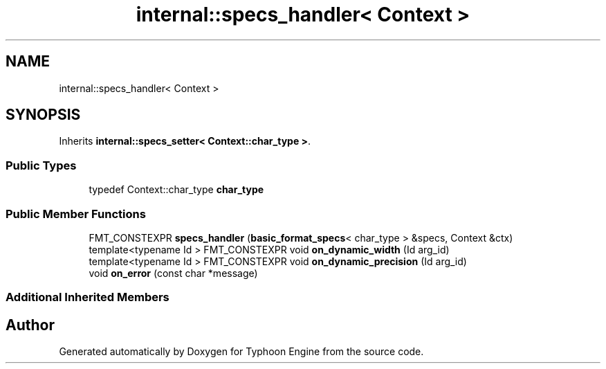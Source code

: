 .TH "internal::specs_handler< Context >" 3 "Sat Jul 20 2019" "Version 0.1" "Typhoon Engine" \" -*- nroff -*-
.ad l
.nh
.SH NAME
internal::specs_handler< Context >
.SH SYNOPSIS
.br
.PP
.PP
Inherits \fBinternal::specs_setter< Context::char_type >\fP\&.
.SS "Public Types"

.in +1c
.ti -1c
.RI "typedef Context::char_type \fBchar_type\fP"
.br
.in -1c
.SS "Public Member Functions"

.in +1c
.ti -1c
.RI "FMT_CONSTEXPR \fBspecs_handler\fP (\fBbasic_format_specs\fP< char_type > &specs, Context &ctx)"
.br
.ti -1c
.RI "template<typename Id > FMT_CONSTEXPR void \fBon_dynamic_width\fP (Id arg_id)"
.br
.ti -1c
.RI "template<typename Id > FMT_CONSTEXPR void \fBon_dynamic_precision\fP (Id arg_id)"
.br
.ti -1c
.RI "void \fBon_error\fP (const char *message)"
.br
.in -1c
.SS "Additional Inherited Members"


.SH "Author"
.PP 
Generated automatically by Doxygen for Typhoon Engine from the source code\&.
